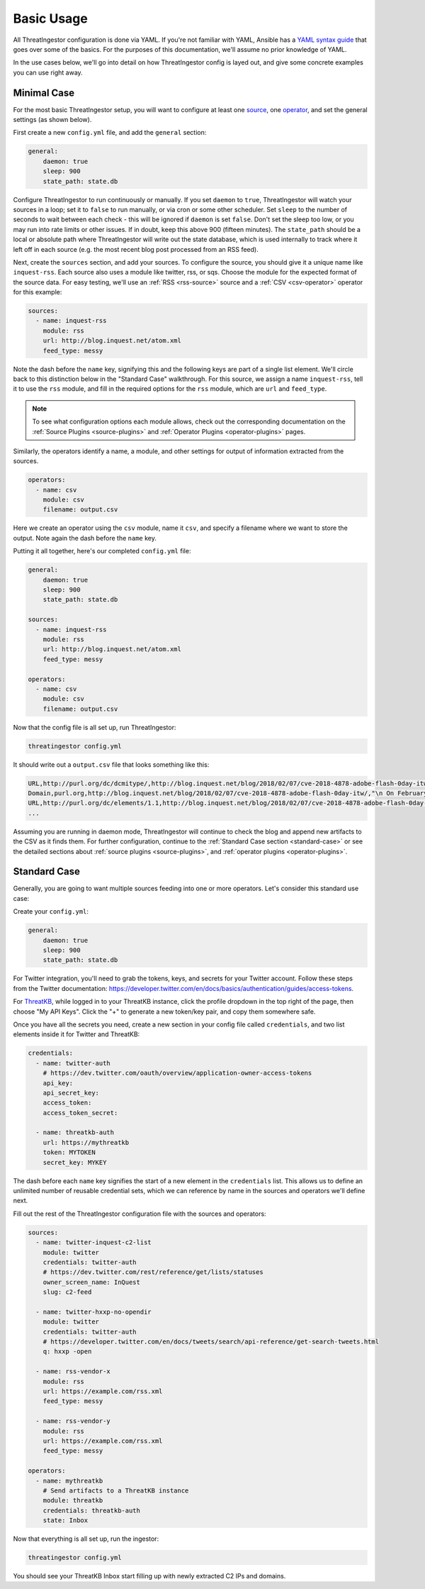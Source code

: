 .. _basic_usage:

Basic Usage
===========

All ThreatIngestor configuration is done via YAML. If you're not familiar with YAML, Ansible has a `YAML syntax guide`_ that goes over some of the basics. For the purposes of this documentation, we'll assume no prior knowledge of YAML.

In the use cases below, we'll go into detail on how ThreatIngestor config is layed out, and give some concrete examples you can use right away.

.. _minimal-use-case:

Minimal Case
------------

For the most basic ThreatIngestor setup, you will want to configure at least one source_, one operator_, and set the general settings (as shown below).

First create a new ``config.yml`` file, and add the ``general`` section:

.. code-block:: yaml

    general:
        daemon: true
        sleep: 900
        state_path: state.db

Configure ThreatIngestor to run continuously or manually. If you set ``daemon`` to ``true``, ThreatIngestor will watch your sources in a loop; set it to ``false`` to run manually, or via cron or some other scheduler. Set ``sleep`` to the number of seconds to wait between each check - this will be ignored if ``daemon`` is set ``false``. Don't set the sleep too low, or you may run into rate limits or other issues. If in doubt, keep this above 900 (fifteen minutes). The ``state_path`` should be a local or absolute path where ThreatIngestor will write out the state database, which is used internally to track where it left off in each source (e.g. the most recent blog post processed from an RSS feed).

.. _source:

Next, create the ``sources`` section, and add your sources. To configure the source, you should give it a unique name like ``inquest-rss``. Each source also uses a module like twitter, rss, or sqs. Choose the module for the expected format of the source data. For easy testing, we'll use an :ref:`RSS <rss-source>` source and a :ref:`CSV <csv-operator>` operator for this example:

.. code-block:: yaml

    sources:
      - name: inquest-rss
        module: rss
        url: http://blog.inquest.net/atom.xml
        feed_type: messy

Note the dash before the ``name`` key, signifying this and the following keys are part of a single list element. We'll circle back to this distinction below in the "Standard Case" walkthrough. For this source, we assign a name ``inquest-rss``, tell it to use the ``rss`` module, and fill in the required options for the ``rss`` module, which are ``url`` and ``feed_type``.

.. note::

    To see what configuration options each module allows, check out the corresponding documentation on the :ref:`Source Plugins <source-plugins>` and :ref:`Operator Plugins <operator-plugins>` pages.

.. _operator:

Similarly, the operators identify a name, a module, and other settings for output of information extracted from the sources.

.. code-block:: yaml

    operators:
      - name: csv
        module: csv
        filename: output.csv

Here we create an operator using the ``csv`` module, name it ``csv``, and specify a filename where we want to store the output. Note again the dash before the ``name`` key.

Putting it all together, here's our completed ``config.yml`` file:

.. code-block:: yaml

    general:
        daemon: true
        sleep: 900
        state_path: state.db

    sources:
      - name: inquest-rss
        module: rss
        url: http://blog.inquest.net/atom.xml
        feed_type: messy

    operators:
      - name: csv
        module: csv
        filename: output.csv

Now that the config file is all set up, run ThreatIngestor:

.. code-block:: console

    threatingestor config.yml

It should write out a ``output.csv`` file that looks something like this:

.. code-block:: text

    URL,http://purl.org/dc/dcmitype/,http://blog.inquest.net/blog/2018/02/07/cve-2018-4878-adobe-flash-0day-itw/,"\n On February 1st, Adobe published bulletin  APSA18-01  for CVE-2018-4878 describing a use-after-free (UAF) vulnerability affecting Flash ve..."
    Domain,purl.org,http://blog.inquest.net/blog/2018/02/07/cve-2018-4878-adobe-flash-0day-itw/,"\n On February 1st, Adobe published bulletin  APSA18-01  for CVE-2018-4878 describing a use-after-free (UAF) vulnerability affecting Flash ve..."
    URL,http://purl.org/dc/elements/1.1,http://blog.inquest.net/blog/2018/02/07/cve-2018-4878-adobe-flash-0day-itw/,"\n On February 1st, Adobe published bulletin  APSA18-01  for CVE-2018-4878 describing a use-after-free (UAF) vulnerability affecting Flash ve..."
    ...

Assuming you are running in daemon mode, ThreatIngestor will continue to check the blog and append new artifacts to the CSV as it finds them. For further configuration, continue to the :ref:`Standard Case section <standard-case>` or see the detailed sections about :ref:`source plugins <source-plugins>`, and :ref:`operator plugins <operator-plugins>`.

.. _standard-case:

Standard Case
-------------

Generally, you are going to want multiple sources feeding into one or more operators. Let's consider this standard use case:

.. image:: _static/mermaid-standard.png
   :align: center
   :alt: A flowchart showing four inputs on the left, all feeding into ThreatIngestor in the center, which in turn feeds into a single output called "ThreatKB" on the right. The four inputs are "Twitter C2 List," "Twitter C2 Search," "Vendor X Blog," and "Vendor Y Blog."

Create your ``config.yml``:

.. code-block:: yaml

    general:
        daemon: true
        sleep: 900
        state_path: state.db

For Twitter integration, you'll need to grab the tokens, keys, and secrets for your Twitter account. Follow these steps from the Twitter documentation: https://developer.twitter.com/en/docs/basics/authentication/guides/access-tokens.

For `ThreatKB`_, while logged in to your ThreatKB instance, click the profile dropdown in the top right of the page, then choose "My API Keys". Click the "+" to generate a new token/key pair, and copy them somewhere safe.

Once you have all the secrets you need, create a new section in your config file called ``credentials``, and two list elements inside it for Twitter and ThreatKB:

.. code-block:: yaml

    credentials:
      - name: twitter-auth
        # https://dev.twitter.com/oauth/overview/application-owner-access-tokens
        api_key:
        api_secret_key:
        access_token:
        access_token_secret:

      - name: threatkb-auth
        url: https://mythreatkb
        token: MYTOKEN
        secret_key: MYKEY

The dash before each ``name`` key signifies the start of a new element in the ``credentials`` list. This allows us to define an unlimited number of reusable credential sets, which we can reference by name in the sources and operators we'll define next.

Fill out the rest of the ThreatIngestor configuration file with the sources and operators:

.. code-block:: yaml

    sources:
      - name: twitter-inquest-c2-list
        module: twitter
        credentials: twitter-auth
        # https://dev.twitter.com/rest/reference/get/lists/statuses
        owner_screen_name: InQuest
        slug: c2-feed

      - name: twitter-hxxp-no-opendir
        module: twitter
        credentials: twitter-auth
        # https://developer.twitter.com/en/docs/tweets/search/api-reference/get-search-tweets.html
        q: hxxp -open

      - name: rss-vendor-x
        module: rss
        url: https://example.com/rss.xml
        feed_type: messy

      - name: rss-vendor-y
        module: rss
        url: https://example.com/rss.xml
        feed_type: messy

    operators:
      - name: mythreatkb
        # Send artifacts to a ThreatKB instance
        module: threatkb
        credentials: threatkb-auth
        state: Inbox

Now that everything is all set up, run the ingestor:

.. code-block:: console

    threatingestor config.yml

You should see your ThreatKB Inbox start filling up with newly extracted C2 IPs and domains.


.. _YAML syntax guide: https://docs.ansible.com/ansible/latest/reference_appendices/YAMLSyntax.html
.. _ThreatKB: https://github.com/InQuest/ThreatKB
